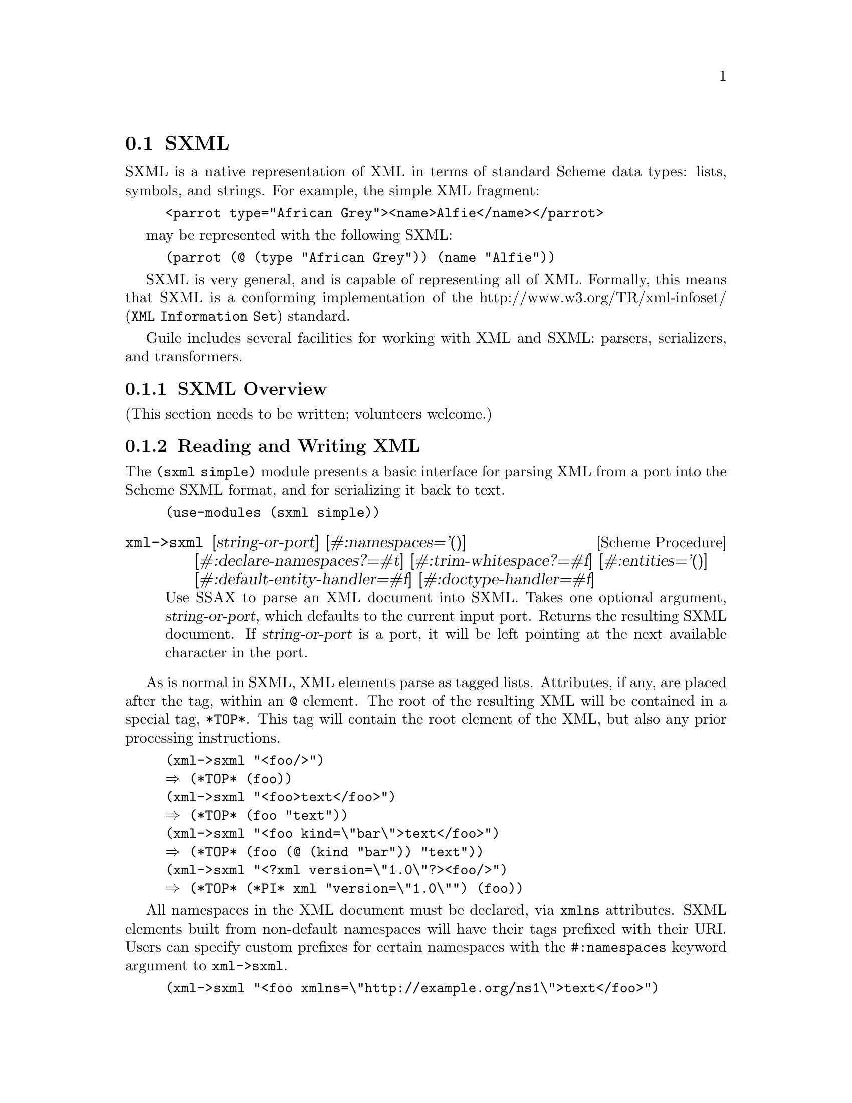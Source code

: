 @c -*-texinfo-*-
@c This is part of the GNU Guile Reference Manual.
@c Copyright (C) 2013, 2017 Free Software Foundation, Inc.
@c See the file guile.texi for copying conditions.

@c SXPath documentation based on SXPath.scm by Oleg Kiselyov,
@c which is in the public domain according to <http://okmij.org/ftp/>
@c and <http://ssax.sourceforge.net/>.

@node SXML
@section SXML

SXML is a native representation of XML in terms of standard Scheme data
types: lists, symbols, and strings.  For example, the simple XML
fragment:

@example
<parrot type="African Grey"><name>Alfie</name></parrot>
@end example

may be represented with the following SXML:

@example
(parrot (@@ (type "African Grey")) (name "Alfie"))
@end example

SXML is very general, and is capable of representing all of XML.
Formally, this means that SXML is a conforming implementation of the
@uref{XML Information Set,http://www.w3.org/TR/xml-infoset/} standard.

Guile includes several facilities for working with XML and SXML:
parsers, serializers, and transformers.

@menu
* SXML Overview::               XML, as it was meant to be
* Reading and Writing XML::     Convenient XML parsing and serializing
* SSAX::                        Custom functional-style XML parsers
* Transforming SXML::           Munging SXML with @code{pre-post-order}
* SXML Tree Fold::              Fold-based SXML transformations
* SXPath::                      XPath for SXML
* sxml ssax input-parse::       The SSAX tokenizer, optimized for Guile
* sxml apply-templates::        A more XSLT-like approach to SXML transformations
@end menu

@node SXML Overview
@subsection SXML Overview

(This section needs to be written; volunteers welcome.)


@node Reading and Writing XML
@subsection Reading and Writing XML

The @code{(sxml simple)} module presents a basic interface for parsing
XML from a port into the Scheme SXML format, and for serializing it back
to text.

@example
(use-modules (sxml simple))
@end example

@deffn {Scheme Procedure} xml->sxml [string-or-port] [#:namespaces='()] @
       [#:declare-namespaces?=#t] [#:trim-whitespace?=#f] @
       [#:entities='()] [#:default-entity-handler=#f] @
       [#:doctype-handler=#f]
Use SSAX to parse an XML document into SXML. Takes one optional
argument, @var{string-or-port}, which defaults to the current input
port.  Returns the resulting SXML document.  If @var{string-or-port} is
a port, it will be left pointing at the next available character in the
port.
@end deffn

As is normal in SXML, XML elements parse as tagged lists.  Attributes,
if any, are placed after the tag, within an @code{@@} element.  The root
of the resulting XML will be contained in a special tag, @code{*TOP*}.
This tag will contain the root element of the XML, but also any prior
processing instructions.

@example
(xml->sxml "<foo/>")
@result{} (*TOP* (foo))
(xml->sxml "<foo>text</foo>")
@result{} (*TOP* (foo "text"))
(xml->sxml "<foo kind=\"bar\">text</foo>")
@result{} (*TOP* (foo (@@ (kind "bar")) "text"))
(xml->sxml "<?xml version=\"1.0\"?><foo/>")
@result{} (*TOP* (*PI* xml "version=\"1.0\"") (foo))
@end example

All namespaces in the XML document must be declared, via @code{xmlns}
attributes.  SXML elements built from non-default namespaces will have
their tags prefixed with their URI.  Users can specify custom prefixes
for certain namespaces with the @code{#:namespaces} keyword argument to
@code{xml->sxml}.

@example
(xml->sxml "<foo xmlns=\"http://example.org/ns1\">text</foo>")
@result{} (*TOP* (http://example.org/ns1:foo "text"))
(xml->sxml "<foo xmlns=\"http://example.org/ns1\">text</foo>"
           #:namespaces '((ns1 . "http://example.org/ns1")))
@result{} (*TOP* (ns1:foo "text"))
(xml->sxml "<foo xmlns:bar=\"http://example.org/ns2\"><bar:baz/></foo>"
           #:namespaces '((ns2 . "http://example.org/ns2")))
@result{} (*TOP* (foo (ns2:baz)))
@end example

By default, namespaces passed to @code{xml->sxml} are treated as if they
were declared on the root element.  Passing a false
@code{#:declare-namespaces?} argument will disable this behavior,
requiring in-document declarations of namespaces before use..

@example
(xml->sxml "<foo><ns2:baz/></foo>"
           #:namespaces '((ns2 . "http://example.org/ns2")))
@result{} (*TOP* (foo (ns2:baz)))
(xml->sxml "<foo><ns2:baz/></foo>"
           #:namespaces '((ns2 . "http://example.org/ns2"))
           #:declare-namespaces? #f)
@result{} error: undeclared namespace: `bar'
@end example

By default, all whitespace in XML is significant.  Passing the
@code{#:trim-whitespace?} keyword argument to @code{xml->sxml} will trim
whitespace in front, behind and between elements, treating it as
``unsignificant''.  Whitespace in text fragments is left alone.

@example
(xml->sxml "<foo>\n<bar> Alfie the parrot! </bar>\n</foo>")
@result{} (*TOP* (foo "\n" (bar " Alfie the parrot! ") "\n"))
(xml->sxml "<foo>\n<bar> Alfie the parrot! </bar>\n</foo>"
           #:trim-whitespace? #t)
@result{} (*TOP* (foo (bar " Alfie the parrot! ")))
@end example

Parsed entities may be declared with the @code{#:entities} keyword
argument, or handled with the @code{#:default-entity-handler}.  By
default, only the standard @code{&lt;}, @code{&gt;}, @code{&amp;},
@code{&apos;} and @code{&quot;} entities are defined, as well as the
@code{&#@var{N};} and @code{&#x@var{N};} (decimal and hexadecimal)
numeric character entities.

@example
(xml->sxml "<foo>&amp;</foo>")
@result{} (*TOP* (foo "&"))
(xml->sxml "<foo>&nbsp;</foo>")
@result{} error: undefined entity: nbsp
(xml->sxml "<foo>&#xA0;</foo>")
@result{} (*TOP* (foo "\xa0"))
(xml->sxml "<foo>&nbsp;</foo>"
           #:entities '((nbsp . "\xa0")))
@result{} (*TOP* (foo "\xa0"))
(xml->sxml "<foo>&nbsp; &foo;</foo>"
           #:default-entity-handler
           (lambda (port name)
             (case name
               ((nbsp) "\xa0")
               (else
                (format (current-warning-port)
                        "~a:~a:~a: undefined entitity: ~a\n"
                        (or (port-filename port) "<unknown file>")
                        (port-line port) (port-column port)
                        name)
                (symbol->string name)))))
@print{} <unknown file>:0:17: undefined entitity: foo
@result{} (*TOP* (foo "\xa0 foo"))
@end example

By default, @code{xml->sxml} skips over the @code{<!DOCTYPE>}
declaration, if any.  This behavior can be overridden with the
@code{#:doctype-handler} argument, which should be a procedure of three
arguments: the @dfn{docname} (a symbol), @dfn{systemid} (a string), and
the internal doctype subset (as a string or @code{#f} if not present).

The handler should return keyword arguments as multiple values, as if it
were calling its continuation with keyword arguments.  The continuation
accepts the @code{#:entities} and @code{#:namespaces} keyword arguments,
in the same format that @code{xml->sxml} itself takes.  These entities
and namespaces will be prepended to those given to the @code{xml->sxml}
invocation.

@example
(define (handle-foo docname systemid internal-subset)
  (case docname
    ((foo)
     (values #:entities '((greets . "<i>Hello, world!</i>"))))
    (else
     (values))))

(xml->sxml "<!DOCTYPE foo><p>&greets;</p>"
           #:doctype-handler handle-foo)
@result{} (*TOP* (p (i "Hello, world!")))
@end example

If the document has no doctype declaration, the @var{doctype-handler} is
invoked with @code{#f} for the three arguments.

In the future, the continuation may accept other keyword arguments, for
example to validate the parsed SXML against the doctype.

@deffn {Scheme Procedure} sxml->xml tree [port]
Serialize the SXML tree @var{tree} as XML. The output will be written to
the current output port, unless the optional argument @var{port} is
present.
@end deffn

@deffn {Scheme Procedure} sxml->string sxml
Detag an sxml tree @var{sxml} into a string. Does not perform any
formatting.
@end deffn

@node SSAX
@subsection SSAX: A Functional XML Parsing Toolkit

Guile's XML parser is based on Oleg Kiselyov's powerful XML parsing
toolkit, SSAX.

@subsubsection History

Back in the 1990s, when the world was young again and XML was the
solution to all of its problems, there were basically two kinds of XML
parsers out there: DOM parsers and SAX parsers.

A DOM parser reads through an entire XML document, building up a tree of
``DOM objects'' representing the document structure.  They are very easy
to use, but sometimes you don't actually want all of the information in
a document; building an object tree is not necessary if all you want to
do is to count word frequencies in a document, for example.

SAX parsers were created to give the programmer more control on the
parsing process.  A programmer gives the SAX parser a number of
``callbacks'': functions that will be called on various features of the
XML stream as they are encountered.  SAX parsers are more efficient, but
much harder to user, as users typically have to manually maintain a
stack of open elements.

Kiselyov realized that the SAX programming model could be made much
simpler if the callbacks were formulated not as a linear fold across the
features of the XML stream, but as a @emph{tree fold} over the structure
implicit in the XML.  In this way, the user has a very convenient,
functional-style interface that can still generate optimal parsers.

The @code{xml->sxml} interface from the @code{(sxml simple)} module is a
DOM-style parser built using SSAX, though it returns SXML instead of DOM
objects.

@subsubsection Implementation

@code{(sxml ssax)} is a package of low-to-high level lexing and parsing
procedures that can be combined to yield a SAX, a DOM, a validating
parser, or a parser intended for a particular document type.  The
procedures in the package can be used separately to tokenize or parse
various pieces of XML documents.  The package supports XML Namespaces,
internal and external parsed entities, user-controlled handling of
whitespace, and validation.  This module therefore is intended to be a
framework, a set of ``Lego blocks'' you can use to build a parser
following any discipline and performing validation to any degree.  As an
example of the parser construction, the source file includes a
semi-validating SXML parser.

SSAX has a ``sequential'' feel of SAX yet a ``functional style'' of DOM.
Like a SAX parser, the framework scans the document only once and
permits incremental processing.  An application that handles document
elements in order can run as efficiently as possible.  @emph{Unlike} a
SAX parser, the framework does not require an application register
stateful callbacks and surrender control to the parser.  Rather, it is
the application that can drive the framework -- calling its functions to
get the current lexical or syntax element.  These functions do not
maintain or mutate any state save the input port.  Therefore, the
framework permits parsing of XML in a pure functional style, with the
input port being a monad (or a linear, read-once parameter).

Besides the @var{port}, there is another monad -- @var{seed}.  Most of
the middle- and high-level parsers are single-threaded through the
@var{seed}.  The functions of this framework do not process or affect
the @var{seed} in any way: they simply pass it around as an instance of
an opaque datatype.  User functions, on the other hand, can use the seed
to maintain user's state, to accumulate parsing results, etc.  A user
can freely mix their own functions with those of the framework.  On the
other hand, the user may wish to instantiate a high-level parser:
@code{SSAX:make-elem-parser} or @code{SSAX:make-parser}.  In the latter
case, the user must provide functions of specific signatures, which are
called at predictable moments during the parsing: to handle character
data, element data, or processing instructions (PI).  The functions are
always given the @var{seed}, among other parameters, and must return the
new @var{seed}.

From a functional point of view, XML parsing is a combined
pre-post-order traversal of a ``tree'' that is the XML document itself.
This down-and-up traversal tells the user about an element when its
start tag is encountered.  The user is notified about the element once
more, after all element's children have been handled.  The process of
XML parsing therefore is a fold over the raw XML document.  Unlike a
fold over trees defined in [1], the parser is necessarily
single-threaded -- obviously as elements in a text XML document are laid
down sequentially.  The parser therefore is a tree fold that has been
transformed to accept an accumulating parameter [1,2].

Formally, the denotational semantics of the parser can be expressed as

@smallexample 
 parser:: (Start-tag -> Seed -> Seed) ->
	   (Start-tag -> Seed -> Seed -> Seed) ->
	   (Char-Data -> Seed -> Seed) ->
	   XML-text-fragment -> Seed -> Seed
 parser fdown fup fchar "<elem attrs> content </elem>" seed
  = fup "<elem attrs>" seed
	(parser fdown fup fchar "content" (fdown "<elem attrs>" seed))

 parser fdown fup fchar "char-data content" seed
  = parser fdown fup fchar "content" (fchar "char-data" seed)

 parser fdown fup fchar "elem-content content" seed
  = parser fdown fup fchar "content" (
	parser fdown fup fchar "elem-content" seed)
@end smallexample

Compare the last two equations with the left fold

@smallexample 
 fold-left kons elem:list seed = fold-left kons list (kons elem seed)
@end smallexample

The real parser created by @code{SSAX:make-parser} is slightly more
complicated, to account for processing instructions, entity references,
namespaces, processing of document type declaration, etc.

The XML standard document referred to in this module is
@uref{http://www.w3.org/TR/1998/REC-xml-19980210.html}

The present file also defines a procedure that parses the text of an XML
document or of a separate element into SXML, an S-expression-based model
of an XML Information Set.  SXML is also an Abstract Syntax Tree of an
XML document.  SXML is similar but not identical to DOM; SXML is
particularly suitable for Scheme-based XML/HTML authoring, SXPath
queries, and tree transformations.  See SXML.html for more details.
SXML is a term implementation of evaluation of the XML document [3].
The other implementation is context-passing.

The present frameworks fully supports the XML Namespaces Recommendation:
@uref{http://www.w3.org/TR/REC-xml-names/}.

Other links:

@table @asis
@item [1]
Jeremy Gibbons, Geraint Jones, "The Under-appreciated Unfold," Proc.
ICFP'98, 1998, pp. 273-279.

@item [2]
Richard S. Bird, The promotion and accumulation strategies in
transformational programming, ACM Trans. Progr. Lang. Systems,
6(4):487-504, October 1984.

@item [3]
Ralf Hinze, "Deriving Backtracking Monad Transformers," Functional
Pearl. Proc ICFP'00, pp. 186-197.

@end table

@subsubsection Usage
@deffn {Scheme Procedure} current-ssax-error-port 
@end deffn

@deffn {Scheme Procedure} with-ssax-error-to-port port thunk
@end deffn

@deffn {Scheme Procedure} xml-token? _
@verbatim 
 -- Scheme Procedure: pair? x
     Return `#t' if X is a pair; otherwise return `#f'.

 
@end verbatim
@end deffn

@deffn {Scheme Syntax} xml-token-kind token
@end deffn

@deffn {Scheme Syntax} xml-token-head token
@end deffn

@deffn {Scheme Procedure} make-empty-attlist 
@end deffn

@deffn {Scheme Procedure} attlist-add attlist name-value
@end deffn

@deffn {Scheme Procedure} attlist-null? x
Return @code{#t} if @var{x} is the empty list, else @code{#f}.
@end deffn

@deffn {Scheme Procedure} attlist-remove-top attlist
@end deffn

@deffn {Scheme Procedure} attlist->alist attlist
@end deffn

@deffn {Scheme Procedure} attlist-fold kons knil lis1
@end deffn

@deffn {Scheme Procedure} define-parsed-entity! entity str
Define a new parsed entity.  @var{entity} should be a symbol.

Instances of &@var{entity}; in XML text will be replaced with the string
@var{str}, which will then be parsed.
@end deffn

@deffn {Scheme Procedure} reset-parsed-entity-definitions! 
Restore the set of parsed entity definitions to its initial state.
@end deffn

@deffn {Scheme Procedure} ssax:uri-string->symbol uri-str
@end deffn

@deffn {Scheme Procedure} ssax:skip-internal-dtd port
@end deffn

@deffn {Scheme Procedure} ssax:read-pi-body-as-string port
@end deffn

@deffn {Scheme Procedure} ssax:reverse-collect-str-drop-ws fragments
@end deffn

@deffn {Scheme Procedure} ssax:read-markup-token port
@end deffn

@deffn {Scheme Procedure} ssax:read-cdata-body port str-handler seed
@end deffn

@deffn {Scheme Procedure} ssax:read-char-ref port
@end deffn

@deffn {Scheme Procedure} ssax:read-attributes port entities
@end deffn

@deffn {Scheme Procedure} ssax:complete-start-tag tag-head port elems entities namespaces
@end deffn

@deffn {Scheme Procedure} ssax:read-external-id port
@end deffn

@deffn {Scheme Procedure} ssax:read-char-data port expect-eof? str-handler seed
@end deffn

@deffn {Scheme Procedure} ssax:xml->sxml port namespace-prefix-assig
@end deffn

@deffn {Scheme Syntax} ssax:make-parser . kw-val-pairs
@end deffn

@deffn {Scheme Syntax} ssax:make-pi-parser orig-handlers
@end deffn

@deffn {Scheme Syntax} ssax:make-elem-parser my-new-level-seed my-finish-element my-char-data-handler my-pi-handlers
@end deffn

@node Transforming SXML
@subsection Transforming SXML
@subsubsection Overview
@heading SXML expression tree transformers
@subheading Pre-Post-order traversal of a tree and creation of a new tree
@smallexample 
pre-post-order:: <tree> x <bindings> -> <new-tree>
@end smallexample

where

@smallexample 
 <bindings> ::= (<binding> ...)
 <binding> ::= (<trigger-symbol> *preorder* . <handler>) |
               (<trigger-symbol> *macro* . <handler>) |
		(<trigger-symbol> <new-bindings> . <handler>) |
		(<trigger-symbol> . <handler>)
 <trigger-symbol> ::= XMLname | *text* | *default*
 <handler> :: <trigger-symbol> x [<tree>] -> <new-tree>
@end smallexample

The pre-post-order function visits the nodes and nodelists
pre-post-order (depth-first).  For each @code{<Node>} of the form
@code{(@var{name} <Node> ...)}, it looks up an association with the
given @var{name} among its @var{<bindings>}.  If failed,
@code{pre-post-order} tries to locate a @code{*default*} binding.  It's
an error if the latter attempt fails as well.  Having found a binding,
the @code{pre-post-order} function first checks to see if the binding is
of the form

@smallexample 
	(<trigger-symbol> *preorder* . <handler>)
@end smallexample

If it is, the handler is 'applied' to the current node.  Otherwise, the
pre-post-order function first calls itself recursively for each child of
the current node, with @var{<new-bindings>} prepended to the
@var{<bindings>} in effect.  The result of these calls is passed to the
@var{<handler>} (along with the head of the current @var{<Node>}).  To be
more precise, the handler is _applied_ to the head of the current node
and its processed children.  The result of the handler, which should also
be a @code{<tree>}, replaces the current @var{<Node>}.  If the current
@var{<Node>} is a text string or other atom, a special binding with a
symbol @code{*text*} is looked up.

A binding can also be of a form

@smallexample 
	(<trigger-symbol> *macro* . <handler>)
@end smallexample

This is equivalent to @code{*preorder*} described above.  However, the
result is re-processed again, with the current stylesheet.

@subsubsection Usage
@deffn {Scheme Procedure} SRV:send-reply . fragments
Output the @var{fragments} to the current output port.

The fragments are a list of strings, characters, numbers, thunks,
@code{#f}, @code{#t} -- and other fragments.  The function traverses the
tree depth-first, writes out strings and characters, executes thunks,
and ignores @code{#f} and @code{'()}.  The function returns @code{#t} if
anything was written at all; otherwise the result is @code{#f} If
@code{#t} occurs among the fragments, it is not written out but causes
the result of @code{SRV:send-reply} to be @code{#t}.
@end deffn

@deffn {Scheme Procedure} foldts fdown fup fhere seed tree
@end deffn

@deffn {Scheme Procedure} post-order tree bindings
@end deffn

@deffn {Scheme Procedure} pre-post-order tree bindings
@end deffn

@deffn {Scheme Procedure} replace-range beg-pred end-pred forest
@end deffn

@node SXML Tree Fold
@subsection SXML Tree Fold
@subsubsection Overview
@code{(sxml fold)} defines a number of variants of the @dfn{fold}
algorithm for use in transforming SXML trees.  Additionally it defines
the layout operator, @code{fold-layout}, which might be described as a
context-passing variant of SSAX's @code{pre-post-order}.

@subsubsection Usage
@deffn {Scheme Procedure} foldt fup fhere tree
The standard multithreaded tree fold.

@var{fup} is of type [a] -> a. @var{fhere} is of type object -> a.
@end deffn

@deffn {Scheme Procedure} foldts fdown fup fhere seed tree
The single-threaded tree fold originally defined in SSAX.  @xref{SSAX},
for more information.
@end deffn

@deffn {Scheme Procedure} foldts* fdown fup fhere seed tree
A variant of @code{foldts} that allows pre-order tree
rewrites.  Originally defined in Andy Wingo's 2007 paper,
@emph{Applications of fold to XML transformation}.
@end deffn

@deffn {Scheme Procedure} fold-values proc list . seeds
A variant of @code{fold} that allows multi-valued seeds.  Note that the
order of the arguments differs from that of @code{fold}.  @xref{SRFI-1
Fold and Map}.
@end deffn

@deffn {Scheme Procedure} foldts*-values fdown fup fhere tree . seeds
A variant of @code{foldts*} that allows multi-valued
seeds.  Originally defined in Andy Wingo's 2007 paper, @emph{Applications
of fold to XML transformation}.
@end deffn

@deffn {Scheme Procedure} fold-layout tree bindings params layout stylesheet
A traversal combinator in the spirit of @code{pre-post-order}.
@xref{Transforming SXML}.

@code{fold-layout} was originally presented in Andy Wingo's 2007 paper,
@emph{Applications of fold to XML transformation}.

@example 
bindings := (<binding>...)
binding  := (<tag> <handler-pair>...)
          | (*default* . <post-handler>)
          | (*text* . <text-handler>)
tag      := <symbol>
handler-pair := (pre-layout . <pre-layout-handler>)
          | (post . <post-handler>)
          | (bindings . <bindings>)
          | (pre . <pre-handler>)
          | (macro . <macro-handler>)
@end example

@table @var
@item pre-layout-handler
A function of three arguments:

@table @var
@item kids
the kids of the current node, before traversal

@item params
the params of the current node

@item layout
the layout coming into this node

@end table

@var{pre-layout-handler} is expected to use this information to return a
layout to pass to the kids.  The default implementation returns the
layout given in the arguments.

@item post-handler
A function of five arguments:

@table @var
@item tag
the current tag being processed

@item params
the params of the current node

@item layout
the layout coming into the current node, before any kids were processed

@item klayout
the layout after processing all of the children

@item kids
the already-processed child nodes

@end table

@var{post-handler} should return two values, the layout to pass to the
next node and the final tree.

@item text-handler
@var{text-handler} is a function of three arguments:

@table @var
@item text
the string

@item params
the current params

@item layout
the current layout

@end table

@var{text-handler} should return two values, the layout to pass to the
next node and the value to which the string should transform.

@end table
@end deffn

@node SXPath
@subsection SXPath
@subsubsection Overview
@heading SXPath: SXML Query Language
SXPath is a query language for SXML, an instance of XML Information set
(Infoset) in the form of s-expressions.  See @code{(sxml ssax)} for the
definition of SXML and more details.  SXPath is also a translation into
Scheme of an XML Path Language, @uref{http://www.w3.org/TR/xpath,XPath}.
XPath and SXPath describe means of selecting a set of Infoset's items or
their properties.

To facilitate queries, XPath maps the XML Infoset into an explicit tree,
and introduces important notions of a location path and a current,
context node.  A location path denotes a selection of a set of nodes
relative to a context node.  Any XPath tree has a distinguished, root
node -- which serves as the context node for absolute location paths.
Location path is recursively defined as a location step joined with a
location path.  A location step is a simple query of the database
relative to a context node.  A step may include expressions that further
filter the selected set.  Each node in the resulting set is used as a
context node for the adjoining location path.  The result of the step is
a union of the sets returned by the latter location paths.

The SXML representation of the XML Infoset (see SSAX.scm) is rather
suitable for querying as it is.  Bowing to the XPath specification, we
will refer to SXML information items as 'Nodes':

@example 
 	<Node> ::= <Element> | <attributes-coll> | <attrib>
 		   | "text string" | <PI>
@end example

This production can also be described as

@example 
	<Node> ::= (name . <Nodeset>) | "text string"
@end example

An (ordered) set of nodes is just a list of the constituent nodes:

@example 
 	<Nodeset> ::= (<Node> ...)
@end example

Nodesets, and Nodes other than text strings are both lists.  A <Nodeset>
however is either an empty list, or a list whose head is not a symbol.  A
symbol at the head of a node is either an XML name (in which case it's a
tag of an XML element), or an administrative name such as '@@'.  This
uniform list representation makes processing rather simple and elegant,
while avoiding confusion.  The multi-branch tree structure formed by the
mutually-recursive datatypes <Node> and <Nodeset> lends itself well to
processing by functional languages.

A location path is in fact a composite query over an XPath tree or its
branch.  A singe step is a combination of a projection, selection or a
transitive closure.  Multiple steps are combined via join and union
operations.  This insight allows us to @emph{elegantly} implement XPath
as a sequence of projection and filtering primitives -- converters --
joined by @dfn{combinators}.  Each converter takes a node and returns a
nodeset which is the result of the corresponding query relative to that
node.  A converter can also be called on a set of nodes.  In that case it
returns a union of the corresponding queries over each node in the set.
The union is easily implemented as a list append operation as all nodes
in a SXML tree are considered distinct, by XPath conventions.  We also
preserve the order of the members in the union.  Query combinators are
high-order functions: they take converter(s) (which is a Node|Nodeset ->
Nodeset function) and compose or otherwise combine them.  We will be
concerned with only relative location paths [XPath]: an absolute
location path is a relative path applied to the root node.

Similarly to XPath, SXPath defines full and abbreviated notations for
location paths.  In both cases, the abbreviated notation can be
mechanically expanded into the full form by simple rewriting rules.  In
the case of SXPath the corresponding rules are given in the
documentation of the @code{sxpath} procedure.
@xref{sxpath-procedure-docs,,SXPath procedure documentation}.

The regression test suite at the end of the file @file{SXPATH-old.scm}
shows a representative sample of SXPaths in both notations, juxtaposed
with the corresponding XPath expressions.  Most of the samples are
borrowed literally from the XPath specification.

Much of the following material is taken from the SXPath sources by Oleg
Kiselyov et al.

@subsubsection Basic Converters and Applicators

A converter is a function mapping a nodeset (or a single node) to another
nodeset.  Its type can be represented like this:

@example
type Converter = Node|Nodeset -> Nodeset
@end example

A converter can also play the role of a predicate: in that case, if a
converter, applied to a node or a nodeset, yields a non-empty nodeset,
the converter-predicate is deemed satisfied.  Likewise, an empty nodeset
is equivalent to @code{#f} in denoting failure.

@deffn {Scheme Procedure} nodeset? x
Return @code{#t} if @var{x} is a nodeset.
@end deffn

@deffn {Scheme Procedure} node-typeof? crit
This function implements a 'Node test' as defined in Sec. 2.3 of the
XPath document.  A node test is one of the components of a location
step.  It is also a converter-predicate in SXPath.

The function @code{node-typeof?} takes a type criterion and returns a
function, which, when applied to a node, will tell if the node satisfies
the test.

The criterion @var{crit} is a symbol, one of the following:

@table @code
@item id
tests if the node has the right name (id)

@item @@
tests if the node is an <attributes-coll>

@item *
tests if the node is an <Element>

@item *text*
tests if the node is a text node

@item *PI*
tests if the node is a PI (processing instruction) node

@item *any*
@code{#t} for any type of node
@end table
@end deffn

@deffn {Scheme Procedure} node-eq? other
A curried equivalence converter predicate that takes a node @var{other}
and returns a function that takes another node.  The two nodes are
compared using @code{eq?}.
@end deffn

@deffn {Scheme Procedure} node-equal? other
A curried equivalence converter predicate that takes a node @var{other}
and returns a function that takes another node.  The two nodes are
compared using @code{equal?}.
@end deffn

@deffn {Scheme Procedure} node-pos n
Select the @var{n}'th element of a nodeset and return as a singular
nodeset.  If the @var{n}'th element does not exist, return an empty
nodeset.  If @var{n} is a negative number the node is picked from the
tail of the list.

@example
((node-pos 1) nodeset)  ; return the the head of the nodeset (if exists)
((node-pos 2) nodeset)  ; return the node after that (if exists)
((node-pos -1) nodeset) ; selects the last node of a non-empty nodeset
((node-pos -2) nodeset) ; selects the last but one node, if exists.
@end example
@end deffn

@deffn {Scheme Procedure} filter pred?
A filter applicator, which introduces a filtering context.  The argument
converter @var{pred?} is considered a predicate, with either @code{#f}
or @code{nil} meaning failure.
@end deffn

@deffn {Scheme Procedure} take-until pred?
@example
take-until:: Converter -> Converter, or
take-until:: Pred -> Node|Nodeset -> Nodeset
@end example

Given a converter-predicate @var{pred?} and a nodeset, apply the
predicate to each element of the nodeset, until the predicate yields
anything but @code{#f} or @code{nil}.  Return the elements of the input
nodeset that have been processed until that moment (that is, which fail
the predicate).

@code{take-until} is a variation of the @code{filter} above:
@code{take-until} passes elements of an ordered input set up to (but not
including) the first element that satisfies the predicate.  The nodeset
returned by @code{((take-until (not pred)) nset)} is a subset -- to be
more precise, a prefix -- of the nodeset returned by @code{((filter
pred) nset)}.
@end deffn

@deffn {Scheme Procedure} take-after pred?
@example
take-after:: Converter -> Converter, or
take-after:: Pred -> Node|Nodeset -> Nodeset
@end example

Given a converter-predicate @var{pred?} and a nodeset, apply the
predicate to each element of the nodeset, until the predicate yields
anything but @code{#f} or @code{nil}.  Return the elements of the input
nodeset that have not been processed: that is, return the elements of
the input nodeset that follow the first element that satisfied the
predicate.

@code{take-after} along with @code{take-until} partition an input
nodeset into three parts: the first element that satisfies a predicate,
all preceding elements and all following elements.
@end deffn

@deffn {Scheme Procedure} map-union proc lst
Apply @var{proc} to each element of @var{lst} and return the list of results.
If @var{proc} returns a nodeset, splice it into the result

From another point of view, @code{map-union} is a function
@code{Converter->Converter}, which places an argument-converter in a joining
context.
@end deffn

@deffn {Scheme Procedure} node-reverse node-or-nodeset
@example
node-reverse :: Converter, or
node-reverse:: Node|Nodeset -> Nodeset
@end example

Reverses the order of nodes in the nodeset.  This basic converter is
needed to implement a reverse document order (see the XPath
Recommendation).
@end deffn

@deffn {Scheme Procedure} node-trace title
@example
node-trace:: String -> Converter
@end example

@code{(node-trace title)} is an identity converter.  In addition it
prints out the node or nodeset it is applied to, prefixed with the
@var{title}.  This converter is very useful for debugging.
@end deffn

@subsubsection Converter Combinators

Combinators are higher-order functions that transmogrify a converter or
glue a sequence of converters into a single, non-trivial converter.  The
goal is to arrive at converters that correspond to XPath location paths.

From a different point of view, a combinator is a fixed, named
@dfn{pattern} of applying converters.  Given below is a complete set of
such patterns that together implement XPath location path specification.
As it turns out, all these combinators can be built from a small number
of basic blocks: regular functional composition, @code{map-union} and
@code{filter} applicators, and the nodeset union.

@deffn {Scheme Procedure} select-kids test-pred?
@code{select-kids} takes a converter (or a predicate) as an argument and
returns another converter.  The resulting converter applied to a nodeset
returns an ordered subset of its children that satisfy the predicate
@var{test-pred?}.
@end deffn

@deffn {Scheme Procedure} node-self pred?
Similar to @code{select-kids} except that the predicate @var{pred?} is
applied to the node itself rather than to its children.  The resulting
nodeset will contain either one component, or will be empty if the node
failed the predicate.
@end deffn

@deffn {Scheme Procedure} node-join . selectors
@example
node-join:: [LocPath] -> Node|Nodeset -> Nodeset, or
node-join:: [Converter] -> Converter
@end example

Join the sequence of location steps or paths as described above.
@end deffn

@deffn {Scheme Procedure} node-reduce . converters
@example
node-reduce:: [LocPath] -> Node|Nodeset -> Nodeset, or
node-reduce:: [Converter] -> Converter
@end example

A regular functional composition of converters.  From a different point
of view, @code{((apply node-reduce converters) nodeset)} is equivalent
to @code{(foldl apply nodeset converters)}, i.e., folding, or reducing,
a list of converters with the nodeset as a seed.
@end deffn

@deffn {Scheme Procedure} node-or . converters
@example
node-or:: [Converter] -> Converter
@end example

This combinator applies all converters to a given node and produces the
union of their results.  This combinator corresponds to a union
(@code{|} operation) for XPath location paths.
@end deffn

@deffn {Scheme Procedure} node-closure test-pred?
@example
node-closure:: Converter -> Converter
@end example

Select all @emph{descendants} of a node that satisfy a
converter-predicate @var{test-pred?}.  This combinator is similar to
@code{select-kids} but applies to grand... children as well.  This
combinator implements the @code{descendant::} XPath axis.  Conceptually,
this combinator can be expressed as

@example
(define (node-closure f)
  (node-or
    (select-kids f)
    (node-reduce (select-kids (node-typeof? '*)) (node-closure f))))
@end example

This definition, as written, looks somewhat like a fixpoint, and it will
run forever.  It is obvious however that sooner or later
@code{(select-kids (node-typeof? '*))} will return an empty nodeset.  At
this point further iterations will no longer affect the result and can
be stopped.
@end deffn

@deffn {Scheme Procedure} node-parent rootnode
@example
node-parent:: RootNode -> Converter
@end example

@code{(node-parent rootnode)} yields a converter that returns a parent
of a node it is applied to.  If applied to a nodeset, it returns the
list of parents of nodes in the nodeset.  The @var{rootnode} does not
have to be the root node of the whole SXML tree -- it may be a root node
of a branch of interest.

Given the notation of Philip Wadler's paper on semantics of XSLT,

@verbatim
  parent(x) = { y | y=subnode*(root), x=subnode(y) }
@end verbatim

Therefore, @code{node-parent} is not the fundamental converter: it can
be expressed through the existing ones.  Yet @code{node-parent} is a
rather convenient converter.  It corresponds to a @code{parent::} axis
of SXPath.  Note that the @code{parent::} axis can be used with an
attribute node as well.
@end deffn

@anchor{sxpath-procedure-docs}
@deffn {Scheme Procedure} sxpath path
Evaluate an abbreviated SXPath.

@example
sxpath:: AbbrPath -> Converter, or
sxpath:: AbbrPath -> Node|Nodeset -> Nodeset
@end example

@var{path} is a list.  It is translated to the full SXPath according to
the following rewriting rules:

@example
(sxpath '())
@result{} (node-join)

(sxpath '(path-component ...))
@result{} (node-join (sxpath1 path-component) (sxpath '(...)))

(sxpath1 '//)
@result{} (node-or
   (node-self (node-typeof? '*any*))
   (node-closure (node-typeof? '*any*)))

(sxpath1 '(equal? x))
@result{} (select-kids (node-equal? x))

(sxpath1 '(eq? x))
@result{} (select-kids (node-eq? x))

(sxpath1 ?symbol)
@result{} (select-kids (node-typeof? ?symbol)

(sxpath1 procedure)
@result{} procedure

(sxpath1 '(?symbol ...))
@result{} (sxpath1 '((?symbol) ...))

(sxpath1 '(path reducer ...))
@result{} (node-reduce (sxpath path) (sxpathr reducer) ...)

(sxpathr number)
@result{} (node-pos number)

(sxpathr path-filter)
@result{} (filter (sxpath path-filter))
@end example
@end deffn

@node sxml ssax input-parse
@subsection (sxml ssax input-parse)
@subsubsection Overview
A simple lexer.

The procedures in this module surprisingly often suffice to parse an
input stream.  They either skip, or build and return tokens, according to
inclusion or delimiting semantics.  The list of characters to expect,
include, or to break at may vary from one invocation of a function to
another.  This allows the functions to easily parse even
context-sensitive languages.

EOF is generally frowned on, and thrown up upon if encountered.
Exceptions are mentioned specifically.  The list of expected characters
(characters to skip until, or break-characters) may include an EOF
"character", which is to be coded as the symbol, @code{*eof*}.

The input stream to parse is specified as a @dfn{port}, which is usually
the last (and optional) argument.  It defaults to the current input port
if omitted.

If the parser encounters an error, it will throw an exception to the key
@code{parser-error}.  The arguments will be of the form @code{(@var{port}
@var{message} @var{specialising-msg}*)}.

The first argument is a port, which typically points to the offending
character or its neighborhood.  You can then use @code{port-column} and
@code{port-line} to query the current position.  @var{message} is the
description of the error.  Other arguments supply more details about the
problem.

@subsubsection Usage
@deffn {Scheme Procedure} peek-next-char [port]
@end deffn

@deffn {Scheme Procedure} assert-curr-char expected-chars comment [port]
@end deffn

@deffn {Scheme Procedure} skip-until arg [port]
@end deffn

@deffn {Scheme Procedure} skip-while skip-chars [port]
@end deffn

@deffn {Scheme Procedure} next-token prefix-skipped-chars break-chars [comment] [port]
@end deffn

@deffn {Scheme Procedure} next-token-of incl-list/pred [port]
@end deffn

@deffn {Scheme Procedure} read-text-line [port]
@end deffn

@deffn {Scheme Procedure} read-string n [port]
@end deffn

@deffn {Scheme Procedure} find-string-from-port? _ _ . _
Looks for @var{str} in @var{<input-port>}, optionally within the first
@var{max-no-char} characters.
@end deffn

@node sxml apply-templates
@subsection (sxml apply-templates)
@subsubsection Overview
Pre-order traversal of a tree and creation of a new tree:

@smallexample 
	apply-templates:: tree x <templates> -> <new-tree>
@end smallexample

where

@smallexample 
 <templates> ::= (<template> ...)
 <template>  ::= (<node-test> <node-test> ... <node-test> . <handler>)
 <node-test> ::= an argument to node-typeof? above
 <handler>   ::= <tree> -> <new-tree>
@end smallexample

This procedure does a @emph{normal}, pre-order traversal of an SXML
tree.  It walks the tree, checking at each node against the list of
matching templates.

If the match is found (which must be unique, i.e., unambiguous), the
corresponding handler is invoked and given the current node as an
argument.  The result from the handler, which must be a @code{<tree>},
takes place of the current node in the resulting tree.  The name of the
function is not accidental: it resembles rather closely an
@code{apply-templates} function of XSLT.

@subsubsection Usage
@deffn {Scheme Procedure} apply-templates tree templates
@end deffn

